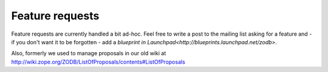 Feature requests
================

Feature requests are currently handled a bit ad-hoc. Feel free to write a post
to the mailing list asking for a feature and - if you don't want it to be
forgotten - add a `blueprint in
Launchpad<http://blueprints.launchpad.net/zodb>`.

Also, formerly we used to manage proposals in our old wiki at
http://wiki.zope.org/ZODB/ListOfProposals/contents#ListOfProposals

